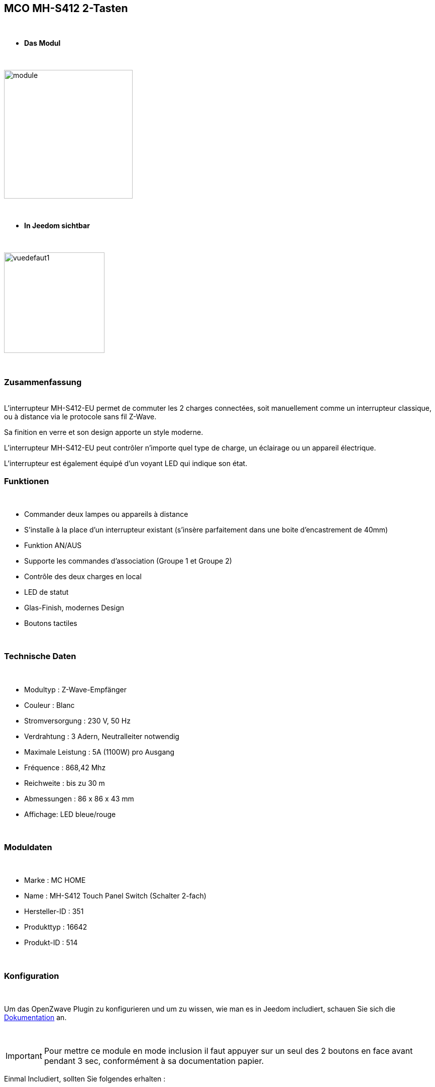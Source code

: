 :icons:
== MCO MH-S412 2-Tasten

{nbsp} +


* *Das Modul*

{nbsp} +


image::../images/mco.mhs412/module.jpg[width=256,align="center"]

{nbsp} +


* *In Jeedom sichtbar*

{nbsp} +


image::../images/mco.mhs412/vuedefaut1.jpg[width=200,align="center"]

{nbsp} +

=== Zusammenfassung

{nbsp} +
L’interrupteur MH-S412-EU permet de commuter les 2 charges connectées, soit manuellement comme un interrupteur classique, ou à distance via le protocole sans fil Z-Wave.

Sa finition en verre et son design apporte un style moderne.

L’interrupteur MH-S412-EU peut contrôler n’importe quel type de charge, un éclairage ou un appareil électrique.

L’interrupteur est également  équipé d’un voyant LED qui indique son état.
{nbsp} +

=== Funktionen

{nbsp} +

* Commander deux lampes ou appareils à distance
* S’installe à la place d’un interrupteur existant (s'insère parfaitement dans une boite d'encastrement de 40mm)
* Funktion AN/AUS
* Supporte les commandes d’association (Groupe 1 et Groupe 2)
* Contrôle des deux charges en local
* LED de statut
* Glas-Finish, modernes Design
* Boutons tactiles

{nbsp} +


=== Technische Daten

{nbsp} +

* Modultyp : Z-Wave-Empfänger
* Couleur : Blanc
* Stromversorgung : 230 V, 50 Hz
* Verdrahtung : 3 Adern, Neutralleiter notwendig
* Maximale Leistung : 5A (1100W) pro Ausgang
* Fréquence : 868,42 Mhz
* Reichweite : bis zu 30 m
* Abmessungen : 86 x 86 x 43 mm
* Affichage: LED bleue/rouge

{nbsp} +


=== Moduldaten

{nbsp} +


* Marke : MC HOME
* Name : MH-S412 Touch Panel Switch (Schalter 2-fach)
* Hersteller-ID : 351
* Produkttyp : 16642
* Produkt-ID : 514

{nbsp} +

=== Konfiguration

{nbsp} +

Um das OpenZwave Plugin zu konfigurieren und um zu wissen, wie man es in Jeedom includiert, schauen Sie sich die  link:https://jeedom.fr/doc/documentation/plugins/openzwave/fr_FR/openzwave.html[Dokumentation] an.

{nbsp} +

[icon="../images/plugin/important.png"]
[IMPORTANT]
Pour mettre ce module en mode inclusion il faut appuyer sur un seul des 2 boutons en face avant pendant 3 sec, conformément à sa documentation papier.

[underline]#Einmal Includiert, sollten Sie folgendes erhalten :#

{nbsp} +

image::../images/mco.mhs412/information.jpg[Plugin Zwave,align="center"]

{nbsp} +


==== Befehle

{nbsp} +


Nachdem das Modul erkannt wurde, werden die zugeordneten Modul-Befehle verfügbar sein.

{nbsp} +


image::../images/mco.mhs412/commandes.jpg[Commandes,align="center"]

{nbsp} +

Wenn Sie später die Konfiguration des Moduls gemäß Ihrer Funktion durchführen wollen, 
erfolgt das in Jeedom über die Schaltfläche „Konfiguration“, des OpenZwave Plugin.

{nbsp} +


image::../images/plugin/bouton_configuration.jpg[Configuration plugin Zwave,align="center"]

{nbsp} +


[underline]#Sie werden auf diese Seite kommen# (nach einem Klick auf die Registerkarte Parameter)

{nbsp} +



image::../images/mco.mhs412/config1.jpg[Config1,align="center"]

{nbsp} +


[underline]#Parameterdetails :#

{nbsp} +

* 1: Saving state before power failure : 
  enable ( permet de retrouver le dernier état des interrupteurs juste avant la coupure secteur )
  diseable (les interrupteurs seront a l'état OFF au retour secteur )

{nbsp} +

==== Gruppen

{nbsp} +

Dieses Modul hat 3 Assoziationsgruppen, nur die dritte ist unerlässlich.

{nbsp} +


image::../images/mco.mhs412/groupe.jpg[Groupe]

{nbsp} +


=== Bon à savoir

{nbsp} +


==== Spezifikationen

1) les boutons tactiles ont un halo de couleur bleu lorsque la charge est pilotée

2) les boutons tactiles ont un halo de couleur orangé lorsque la charge est non pilotée

3) le touché est plutôt agréable et les commandes réactives

4) cet interrupteur peut piloter sa charge en mode autonome (non rattaché à un contrôleur z-wave)

=== Wakeup

{nbsp} +


Ce module étant raccordé au secteur  (220v) , le reveil est instantanné et ne necessite donc pas d'action particulière lors d'un changement de paramètres

{nbsp} +


=== F.A.Q.

{nbsp} +

Pour exclure ce modèle, mettre Openzwave en mode exclusion et appuyer sur un seul des 2 boutons en face avant pendant 3 sec, conformément à sa documentation papier.

Pour restaurer les paramètres usine, appuyer sur un seul des 2 boutons en face avant pendant 10 sec, conformément à sa documentation papier.

{nbsp} +

